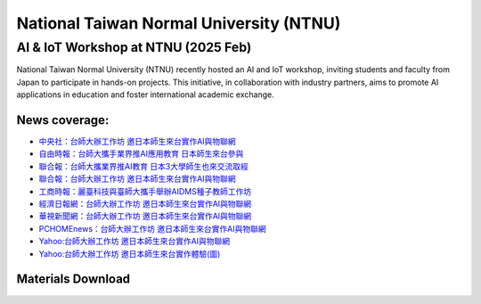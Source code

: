 .. tags:: education, NTNU

National Taiwan Normal University (NTNU)
========================================

AI & IoT Workshop at NTNU (2025 Feb)
------------------------------------

National Taiwan Normal University (NTNU) recently hosted an AI and IoT workshop, inviting students and faculty from Japan to participate in hands-on projects. This initiative, in collaboration with industry partners, aims to promote AI applications in education and foster international academic exchange.

+----------+----------+----------+----------+
| |image01| |image02| |image03| |image04| |
+----------+----------+----------+----------+

News coverage:
^^^^^^^^^^^^^^

- `中央社：台師大辦工作坊 邀日本師生來台實作AI與物聯網 <https://www.cna.com.tw/news/ahel/202502070061.aspx>`_

- `自由時報：台師大攜手業界推AI應用教育 日本師生來台參與 <https://news.ltn.com.tw/news/life/breakingnews/4944201>`_

- `聯合報：台師大攜業界推AI教育 日本3大學師生也來交流取經 <https://udn.com/news/story/6928/8532935>`_

- `聯合報：台師大辦工作坊 邀日本師生來台實作AI與物聯網 <https://udn.com/news/story/6928/8533058>`_

- `工商時報：麗臺科技與臺師大攜手舉辦AIDMS種子教師工作坊 <https://www.ctee.com.tw/news/20250207700723-431204>`_

- `經濟日報網：台師大辦工作坊 邀日本師生來台實作AI與物聯網 <https://money.udn.com/money/story/7307/8533058>`_

- `華視新聞網：台師大辦工作坊 邀日本師生來台實作AI與物聯網 <https://news.cts.com.tw/cna/life/202502/202502072434587.html>`_

- `PCHOMEnews：台師大辦工作坊 邀日本師生來台實作AI與物聯網 <https://news.pchome.com.tw/living/cna/20250207/index-17388985796251218009.html>`_

- `Yahoo:台師大辦工作坊 邀日本師生來台實作AI與物聯網 <https://tw.news.yahoo.com/%E5%8F%B0%E5%B8%AB%E5%A4%A7%E8%BE%A6%E5%B7%A5%E4%BD%9C%E5%9D%8A-%E9%82%80%E6%97%A5%E6%9C%AC%E5%B8%AB%E7%94%9F%E4%BE%86%E5%8F%B0%E5%AF%A6%E4%BD%9Cai%E8%88%87%E7%89%A9%E8%81%AF%E7%B6%B2-032259469.html>`_

- `Yahoo:台師大辦工作坊 邀日本師生來台實作體驗(圖) <https://tw.news.yahoo.com/%E5%8F%B0%E5%B8%AB%E5%A4%A7%E8%BE%A6%E5%B7%A5%E4%BD%9C%E5%9D%8A-%E9%82%80%E6%97%A5%E6%9C%AC%E5%B8%AB%E7%94%9F%E4%BE%86%E5%8F%B0%E5%AF%A6%E4%BD%9C%E9%AB%94%E9%A9%97-%E5%9C%96-041423242.html>`_

Materials Download
^^^^^^^^^^^^^^^^^^

.. download:: 台日友好課程PPT_EngVer
   :filename: ../../_download/Education/NTNU/台日友好課程PPT_EngVer.pdf

.. download:: 台日友好課程PPT_JPVer
   :filename: ../../_download/Education/NTNU/台日友好課程PPT_JPVer.pdf

.. |image01| image:: ../../_static/Education/NTNU_2025.png
   :target: https://en.ntnu.edu.tw/
   :width:  200px
   :height:  200px

.. |image02| image:: ../../_static/Education/OMU_2025.jpg
   :target: https://www.omu.ac.jp/en/
   :width:  200px
   :height:  170px

.. |image03| image:: ../../_static/Education/OkayamaUniversity_2025.png
   :target: https://www.okayama-u.ac.jp/index_e.html
   :width:  200px
   :height:  218px

.. |image04| image:: ../../_static/Education/KU_2025.png
   :target: https://www.kanazawa-u.ac.jp/en/
   :width:  200px
   :height:  200px

